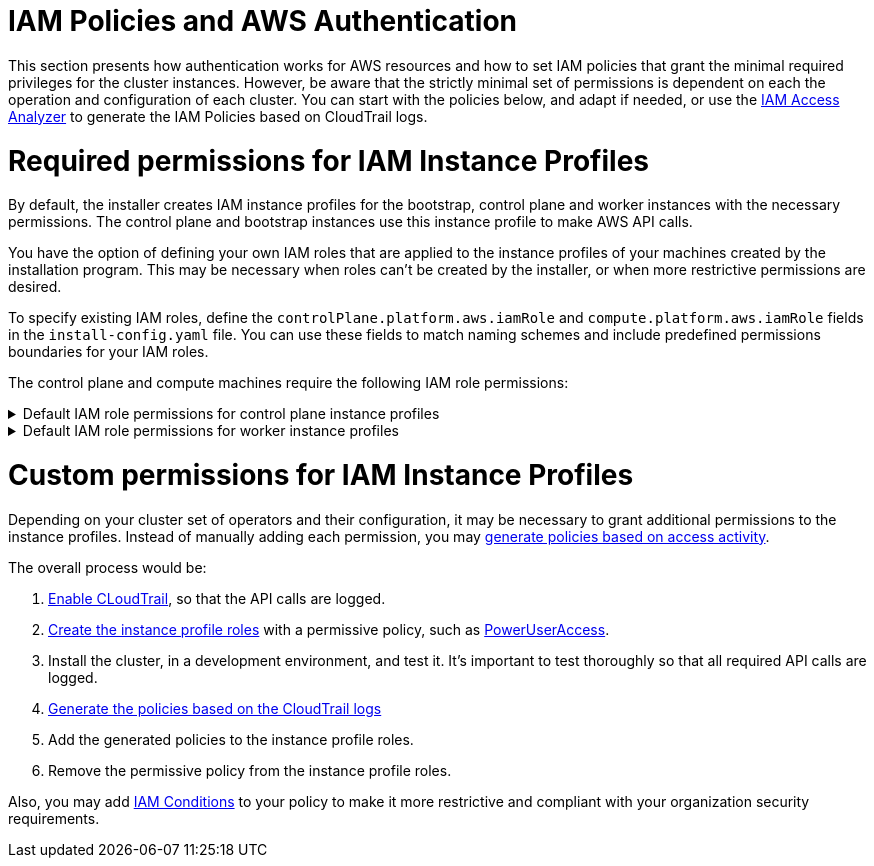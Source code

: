 // Module included in the following assemblies:
//
// * installing/installing_aws/installing-aws-account.adoc

[id="installation-aws-permissions-iam-roles_{context}"]
= IAM Policies and AWS Authentication

This section presents how authentication works for AWS resources and how to set IAM policies that grant the minimal required privileges for the cluster instances. However, be aware that the strictly minimal set of permissions is dependent on each the operation and configuration of each cluster. You can start with the policies below, and adapt if needed, or use the https://docs.aws.amazon.com/IAM/latest/UserGuide/what-is-access-analyzer.html[IAM Access Analyzer] to generate the IAM Policies based on CloudTrail logs. 

= Required permissions for IAM Instance Profiles

By default, the installer creates IAM instance profiles for the bootstrap, control plane and worker instances with the necessary permissions. The control plane and bootstrap instances use this instance profile to make AWS API calls.

You have the option of defining your own IAM roles that are applied to the instance profiles of your machines created by the installation program. This may be necessary when roles can't be created by the installer, or when more restrictive permissions are desired.

To specify existing IAM roles, define the `controlPlane.platform.aws.iamRole` and `compute.platform.aws.iamRole` fields in the `install-config.yaml` file. You can use these fields to match naming schemes and include predefined permissions boundaries for your IAM roles.

The control plane and compute machines require the following IAM role permissions:

.Default IAM role permissions for control plane instance profiles
[%collapsible]
====
* `ec2:AttachVolume`
* `ec2:AuthorizeSecurityGroupIngress`
* `ec2:CreateSecurityGroup`
* `ec2:CreateTags`
* `ec2:CreateVolume`
* `ec2:DeleteSecurityGroup`
* `ec2:DeleteVolume`
* `ec2:Describe*`
* `ec2:DetachVolume`
* `ec2:ModifyInstanceAttribute`
* `ec2:ModifyVolume`
* `ec2:RevokeSecurityGroupIngress`
* `elasticloadbalancing:AddTags`
* `elasticloadbalancing:AttachLoadBalancerToSubnets`
* `elasticloadbalancing:ApplySecurityGroupsToLoadBalancer`
* `elasticloadbalancing:CreateListener`
* `elasticloadbalancing:CreateLoadBalancer`
* `elasticloadbalancing:CreateLoadBalancerPolicy`
* `elasticloadbalancing:CreateLoadBalancerListeners`
* `elasticloadbalancing:CreateTargetGroup`
* `elasticloadbalancing:ConfigureHealthCheck`
* `elasticloadbalancing:DeleteListener`
* `elasticloadbalancing:DeleteLoadBalancer`
* `elasticloadbalancing:DeleteLoadBalancerListeners`
* `elasticloadbalancing:DeleteTargetGroup`
* `elasticloadbalancing:DeregisterInstancesFromLoadBalancer`
* `elasticloadbalancing:DeregisterTargets`
* `elasticloadbalancing:Describe*`
* `elasticloadbalancing:DetachLoadBalancerFromSubnets`
* `elasticloadbalancing:ModifyListener`
* `elasticloadbalancing:ModifyLoadBalancerAttributes`
* `elasticloadbalancing:ModifyTargetGroup`
* `elasticloadbalancing:ModifyTargetGroupAttributes`
* `elasticloadbalancing:RegisterInstancesWithLoadBalancer`
* `elasticloadbalancing:RegisterTargets`
* `elasticloadbalancing:SetLoadBalancerPoliciesForBackendServer`
* `elasticloadbalancing:SetLoadBalancerPoliciesOfListener`
* `kms:DescribeKey`
====

.Default IAM role permissions for worker instance profiles
[%collapsible]
====
* `ec2:DescribeInstances`
* `ec2:DescribeRegions`
====

= Custom permissions for IAM Instance Profiles

Depending on your cluster set of operators and their configuration, it may be necessary to grant additional permissions to the instance profiles. Instead of manually adding each permission, you may https://docs.aws.amazon.com/IAM/latest/UserGuide/access_policies_generate-policy.html?icmpid=docs_iam_console[generate policies based on access activity].

The overall process would be:

. https://docs.aws.amazon.com/awscloudtrail/latest/userguide/cloudtrail-getting-started.html[Enable CLoudTrail], so that the API calls are logged.
. https://docs.aws.amazon.com/IAM/latest/UserGuide/id_roles_use_switch-role-ec2.html[Create the instance profile roles] with a permissive policy, such as   https://us-east-1.console.aws.amazon.com/iam/home?region=us-east-1&skipRegion=true#policies/arn:aws:iam::aws:policy/PowerUserAccess[PowerUserAccess].
. Install the cluster, in a development environment, and test it. It's important to test thoroughly so that all required API calls are logged.
. https://docs.aws.amazon.com/IAM/latest/UserGuide/access-analyzer-policy-generation.html[Generate the policies based on the CloudTrail logs]
. Add the generated policies to the instance profile roles.
. Remove the permissive policy from the instance profile roles.

Also, you may add https://docs.aws.amazon.com/IAM/latest/UserGuide/reference_policies_elements_condition.html[IAM Conditions] to your policy to make it more restrictive and compliant with your organization security requirements.

